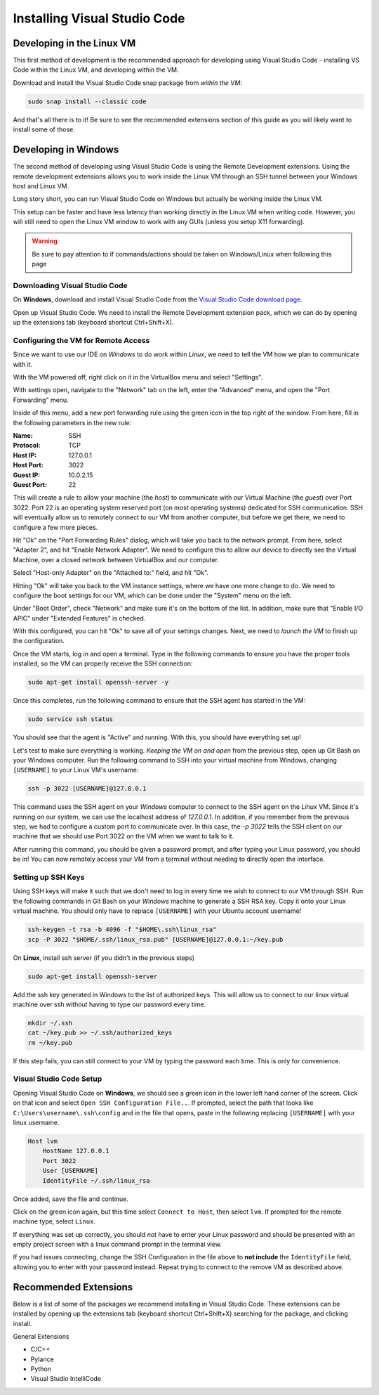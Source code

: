 =============================
Installing Visual Studio Code
=============================

Developing in the Linux VM
==========================

This first method of development is the recommended approach for developing using Visual Studio Code - installing VS Code within the Linux VM, and developing within the VM. 

Download and install the Visual Studio Code snap package from *within the VM*:

.. code:: bash

    sudo snap install --classic code

And that's all there is to it! Be sure to see the recommended extensions section of this guide as you will likely want to install some of those.

Developing in Windows
=====================

The second method of developing using Visual Studio Code is using the Remote Development extensions. Using the remote development extensions allows you to work inside the Linux VM through an SSH tunnel between your Windows host and Linux VM.

Long story short, you can run Visual Studio Code on Windows but actually be working inside the Linux VM.

This setup can be faster and have less latency than working directly in the Linux VM when writing code. However, you will still need to open the Linux VM window to work with any GUIs (unless you setup X11 forwarding).

.. warning:: 

    Be sure to pay attention to if commands/actions should be taken on Windows/Linux when following this page
    

Downloading Visual Studio Code
------------------------------

On **Windows**, download and install Visual Studio Code from the `Visual Studio Code download page`_.

Open up Visual Studio Code. We need to install the Remote Development extension pack, which we can do by opening up the extensions tab (keyboard shortcut Ctrl+Shift+X).


Configuring the VM for Remote Access
------------------------------------

Since we want to use our IDE on *Windows* to do work within *Linux*, we need to tell the VM how we plan to communicate with it. 

With the VM powered off, right click on it in the VirtualBox menu and select "Settings".

.. image:: images/virtualboxInstanceSettings.png
    :alt: Opening VM Instance Settings

With settings open, navigate to the "Network" tab on the left, enter the "Advanced" menu, and open the "Port Forwarding" menu.

.. image:: images/virtualboxPortForwarding.png
    :alt: Opening the Port Forwarding Menu in VirtualBox

Inside of this menu, add a new port forwarding rule using the green icon in the top right of the window. From here, fill in the following parameters in the new rule:

:Name:
    SSH

:Protocol:
    TCP

:Host IP:
    127.0.0.1

:Host Port:
    3022

:Guest IP:
    10.0.2.15

:Guest Port:
    22

.. image:: images/virtualboxConfigurePortForwarding.png
    :alt: Configuration for the port forwarding rule

This will create a rule to allow your machine (the *host*) to communicate with our Virtual Machine (the *guest*) over Port 3022. Port 22 is an operating system reserved port (on most operating systems) dedicated for SSH communication. SSH will eventually allow us to remotely connect to our VM from another computer, but before we get there, we need to configure a few more pieces.

Hit "Ok" on the "Port Forwarding Rules" dialog, which will take you back to the network prompt. From here, select "Adapter 2", and hit "Enable Network Adapter". We need to configure this to allow our device to directly see the Virtual Machine, over a closed network between VirtualBox and our computer.

Select "Host-only Adapter" on the "Attached to:" field, and hit "Ok".

.. image:: images/virtualboxConfigureSecondNetworkAdapter.png
    :alt: Configuring a second (local) network adapter for VirtualBox

Hitting "Ok" will take you back to the VM instance settings, where we have one more change to do. We need to configure the boot settings for our VM, which can be done under the "System" menu on the left.

Under "Boot Order", check "Network" and make sure it's on the bottom of the list. In addition, make sure that "Enable I/O APIC" under "Extended Features" is checked. 

.. image:: images/virtualboxConfigureSystemBoot.png
    :alt: Configuring the boot settings and extended features for the VM

With this configured, you can hit "Ok" to save all of your settings changes. Next, we need to *launch the VM* to finish up the configuration.

Once the VM starts, log in and open a terminal. Type in the following commands to ensure you have the proper tools installed, so the VM can properly receive the SSH connection:

.. code:: bash

    sudo apt-get install openssh-server -y

Once this completes, run the following command to ensure that the SSH agent has started in the VM:

.. code:: bash

    sudo service ssh status

You should see that the agent is "Active" and running. With this, you should have everything set up!

Let's test to make sure everything is working. *Keeping the VM on and open* from the previous step, open up Git Bash on your Windows computer. Run the following command to SSH into your virtual machine from Windows, changing ``[USERNAME]`` to your Linux VM's username:

.. code:: bash

    ssh -p 3022 [USERNAME]@127.0.0.1

This command uses the SSH agent on your *Windows* computer to connect to the SSH agent on the *Linux* VM. Since it's running on our system, we can use the localhost address of `127.0.0.1`. In addition, if you remember from the previous step, we had to configure a custom port to communicate over. In this case, the `-p 3022` tells the SSH client on our machine that we should use Port 3022 on the VM when we want to talk to it.

After running this command, you should be given a password prompt, and after typing your Linux password, you should be in! You can now remotely access your VM from a terminal without needing to directly open the interface.

Setting up SSH Keys
-------------------

Using SSH keys will make it such that we don't need to log in every time we wish to connect to our VM through SSH. Run the following commands in Git Bash on your *Windows* machine to generate a SSH RSA key. Copy it onto your Linux virtual machine. You should only have to replace ``[USERNAME]`` with your Ubuntu account username!

.. code:: bash

    ssh-keygen -t rsa -b 4096 -f "$HOME\.ssh\linux_rsa"
    scp -P 3022 "$HOME/.ssh/linux_rsa.pub" [USERNAME]@127.0.0.1:~/key.pub

On **Linux**, install ssh server (if you didn't in the previous steps)

.. code:: bash

    sudo apt-get install openssh-server

Add the ssh key generated in Windows to the list of authorized keys. This will allow us to connect to our linux virtual machine over ssh without having to type our password every time.

.. code:: bash

    mkdir ~/.ssh
    cat ~/key.pub >> ~/.ssh/authorized_keys
    rm ~/key.pub

If this step fails, you can still connect to your VM by typing the password each time. This is only for convenience.

Visual Studio Code Setup
------------------------

Opening Visual Studio Code on **Windows**, we should see a green icon in the lower left hand corner of the screen. Click on that icon and select ``Open SSH Configuration File..``. If prompted, select the path that looks like ``C:\Users\username\.ssh\config`` and in the file that opens, paste in the following replacing ``[USERNAME]`` with your linux username.

.. code::

    Host lvm
        HostName 127.0.0.1
        Port 3022
        User [USERNAME]
        IdentityFile ~/.ssh/linux_rsa


Once added, save the file and continue.

Click on the green icon again, but this time select ``Connect to Host``, then select ``lvm``. If prompted for the remote machine type, select ``Linux``. 

If everything was set up correctly, you should *not* have to enter your Linux password and should be presented with an empty project screen with a linux command prompt in the terminal view.

If you had issues connecting, change the SSH Configuration in the file above to **not include** the ``IdentityFile`` field, allowing you to enter with your password instead. Repeat trying to connect to the remove VM as described above.


.. _Visual Studio Code Download page: https://code.visualstudio.com/download

Recommended Extensions
======================

Below is a list of some of the packages we recommend installing in Visual Studio Code. 
These extensions can be installed by opening up the extensions tab (keyboard shortcut Ctrl+Shift+X) searching for the package, and clicking install.

General Extensions

* C/C++
* Pylance
* Python
* Visual Studio IntelliCode
